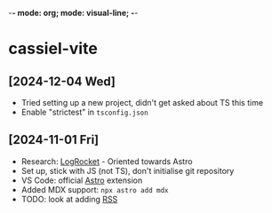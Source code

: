 -*- mode: org; mode: visual-line; -*-
#+STARTUP: indent

* cassiel-vite
** [2024-12-04 Wed]

- Tried setting up a new project, didn't get asked about TS this time
- Enable "strictest" in ~tsconfig.json~

** [2024-11-01 Fri]

- Research: [[https://blog.logrocket.com/build-blog-astro-vite-mdx/][LogRocket]] - Oriented towards Astro
- Set up, stick with JS (not TS), don't initialise git repository
- VS Code: official [[https://marketplace.visualstudio.com/items?itemName=astro-build.astro-vscode][Astro]] extension
- Added MDX support: =npx astro add mdx=
- TODO: look at adding [[https://docs.astro.build/en/guides/rss/][RSS]]
